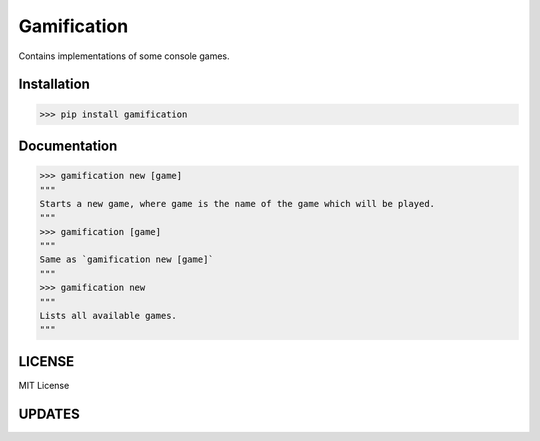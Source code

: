 Gamification------------.. image:: https://i.postimg.cc/cCXjSNqs/logo.pngContains implementations of some console games.Installation************>>> pip install gamificationDocumentation*************>>> gamification new [game]"""Starts a new game, where game is the name of the game which will be played.""">>> gamification [game]"""Same as `gamification new [game]`""">>> gamification new"""Lists all available games."""LICENSE*******MIT LicenseUPDATES*******